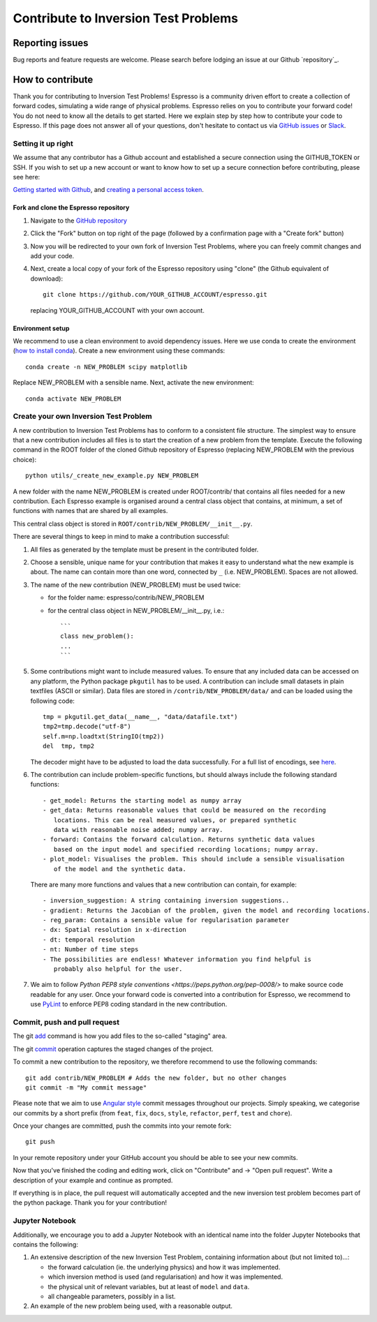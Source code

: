 *************************************
Contribute to Inversion Test Problems
*************************************

Reporting issues
================
Bug reports and feature requests are welcome. Please search before lodging an issue at
our Github `repository`_.


How to contribute
==================

Thank you for contributing to Inversion Test Problems! Espresso is
a community driven effort to create a collection of forward
codes, simulating a wide range of physical problems. Espresso relies on you to
contribute your forward code! You do not need to know all the details to get started.
Here we explain step by step how to contribute your code to Espresso. If this page
does not answer all of your questions, don't hesitate to contact us via
`GitHub issues <https://github.com/inlab-geo/espresso/issues/new/choose>`_
or `Slack <https://inlab-geo.slack.com>`_.


Setting it up right
-------------------

We assume that any contributor has a Github account and established a secure
connection using the GITHUB_TOKEN or SSH. If you wish to set up a new
account or want to know how to set up a secure connection before contributing,
please see here:

`Getting started with Github <https://docs.github.com/en/get-started>`_,
and `creating a personal access token <https://docs.github.com/en/authentication/keeping-your-account-and-data-secure/creating-a-personal-access-token>`_.

Fork and clone the Espresso repository
^^^^^^^^^^^^^^^^^^^^^^^^^^^^^^^^^
.. _fork_clone:

1. Navigate to the `GitHub repository <https://github.com/inlab-geo/espresso>`_
2. Click the "Fork" button on top right of the page (followed by a confirmation page
   with a "Create fork" button)
3. Now you will be redirected to your own fork of Inversion Test Problems,
   where you can freely commit changes and add your code.

   .. mermaid::

     %%{init: { 'logLevel': 'debug', 'theme': 'base', 'gitGraph': {'showCommitLabel': false}} }%%
       gitGraph
         commit
         commit
         branch your_own_fork
         checkout your_own_fork
         commit
         commit
         checkout main
         merge your_own_fork
         commit
         commit

4. Next, create a local copy of your fork of the Espresso repository using "clone"
   (the Github equivalent of download)::

     git clone https://github.com/YOUR_GITHUB_ACCOUNT/espresso.git

   replacing YOUR_GITHUB_ACCOUNT with your own account.



Environment setup
^^^^^^^^^^^^^^^^^
.. _env_setup:

We recommend to use a clean environment to avoid dependency issues. Here we use
conda to create the environment (`how to install conda <https://docs.conda.io/projects/conda/en/latest/user-guide/install/index.html#>`_).
Create a new environment using these commands::

    conda create -n NEW_PROBLEM scipy matplotlib

Replace NEW_PROBLEM with a sensible name. Next, activate the new environment::

    conda activate NEW_PROBLEM

Create your own Inversion Test Problem
--------------------------------------
.. _create_prob:

A new contribution to Inversion Test Problems has to conform to a consistent
file structure. The simplest way to ensure that a new contribution includes
all files is to start the creation of a new problem from the template.
Execute the following command in the ROOT folder of the cloned Github repository
of Espresso (replacing NEW_PROBLEM with the previous choice)::

  python utils/_create_new_example.py NEW_PROBLEM

A new folder with the name NEW_PROBLEM is created under ROOT/contrib/ that contains
all files needed for a new contribution. Each Espresso example is organised around a
central class object that contains, at minimum, a set of functions with names
that are shared by all examples.

This central class object is stored in ``ROOT/contrib/NEW_PROBLEM/__init__.py``.

There are several things to keep in mind to make a contribution successful:

1. All files as generated by the template must be present in the contributed
   folder.

2. Choose a sensible, unique name for your contribution that makes it easy to
   understand what the new example is about. The name can contain more than
   one word, connected by ``_`` (i.e. NEW_PROBLEM). Spaces are not allowed.

3. The name of the new contribution (NEW_PROBLEM) must be used twice:

   - for the folder name: espresso/contrib/NEW_PROBLEM
   - for the central class object in NEW_PROBLEM/__init__.py, i.e.::

       ```
       class new_problem():
       ...
       ```

5. Some contributions might want to include measured values. To ensure that any
   included data can be accessed on any platform, the Python package ``pkgutil``
   has to be used. A contribution can include small datasets in plain textfiles
   (ASCII or similar). Data files are stored in ``/contrib/NEW_PROBLEM/data/``
   and can be loaded using the following code::

     tmp = pkgutil.get_data(__name__, "data/datafile.txt")
     tmp2=tmp.decode("utf-8")
     self.m=np.loadtxt(StringIO(tmp2))
     del  tmp, tmp2

   The decoder might have to be adjusted to load the data successfully. For a
   full list of encodings, see
   `here
   <https://docs.python.org/3/library/codecs.html#standard-encodings/>`_.


6. The contribution can include problem-specific functions, but should always
   include the following standard functions::

     - get_model: Returns the starting model as numpy array
     - get_data: Returns reasonable values that could be measured on the recording
        locations. This can be real measured values, or prepared synthetic
        data with reasonable noise added; numpy array.
     - forward: Contains the forward calculation. Returns synthetic data values
        based on the input model and specified recording locations; numpy array.
     - plot_model: Visualises the problem. This should include a sensible visualisation
        of the model and the synthetic data.

   There are many more functions and values that a new contribution can contain, for example::

     - inversion_suggestion: A string containing inversion suggestions..
     - gradient: Returns the Jacobian of the problem, given the model and recording locations.
     - reg_param: Contains a sensible value for regularisation parameter
     - dx: Spatial resolution in x-direction
     - dt: temporal resolution
     - nt: Number of time steps
     - The possibilities are endless! Whatever information you find helpful is
        probably also helpful for the user.

7. We aim to follow `Python PEP8 style conventions <https://peps.python.org/pep-0008/>`
   to make source code readable for any user. Once your forward code is converted
   into a contribution for Espresso, we recommend to use `PyLint
   <https://pypi.org/project/pylint/>`_  to enforce PEP8 coding standard in the
   new contribution.

Commit, push and pull request
-----------------------------
.. _commit_etc:


The git `add <https://git-scm.com/docs/git-add>`_ command is how you add files to
the so-called "staging" area.

The git `commit <https://git-scm.com/docs/git-commit>`_ operation captures the staged
changes of the project.

To commit a new contribution to the repository, we therefore recommend to use
the following commands::

    git add contrib/NEW_PROBLEM # Adds the new folder, but no other changes
    git commit -m "My commit message"

Please note that we aim to use
`Angular style <https://github.com/angular/angular.js/blob/master/DEVELOPERS.md#-git-commit-guidelines>`_
commit messages throughout our projects. Simply speaking, we categorise our commits by
a short prefix (from ``feat``, ``fix``, ``docs``, ``style``, ``refactor``, ``perf``,
``test`` and ``chore``).

Once your changes are committed, push the commits into your remote fork::

  git push

In your remote repository under your GitHub account you should be able to see
your new commits.

Now that you've finished the coding and editing work, click on "Contribute" and
-> "Open pull request". Write a description of your example and continue as prompted.

If everything is in place, the pull request will automatically accepted and the
new inversion test problem becomes part of the python package. Thank you for
your contribution!

Jupyter Notebook
----------------

Additionally, we encourage you to add a Jupyter Notebook with an identical name
into the folder Jupyter Notebooks that contains the following:

1. An extensive description of the new Inversion Test Problem, containing
   information about (but not limited to)...:

   - the forward calculation (ie. the underlying physics) and how it was implemented.
   - which inversion method is used (and regularisation) and how it was implemented.
   - the physical unit of relevant variables, but at least of ``model`` and ``data``.
   - all changeable parameters, possibly in a list.


2. An example of the new problem being used, with a reasonable output.
